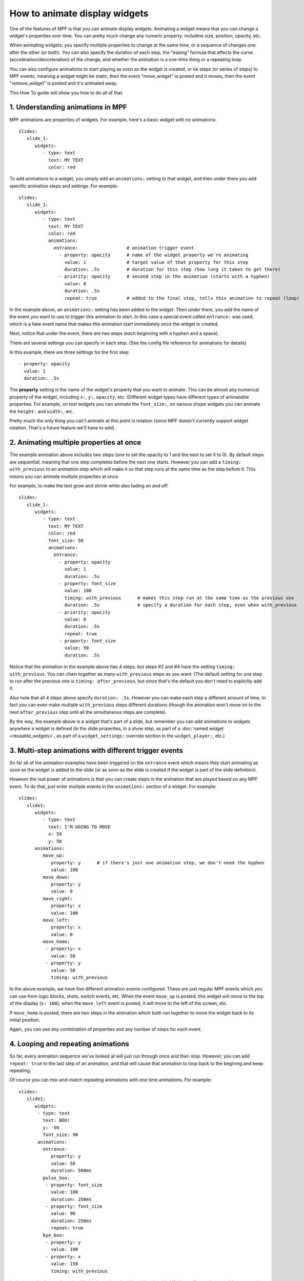 How to animate display widgets
==============================

One of the features of MPF is that you can animate display widgets. Animating a widget means that you can change a
widget's properties over time. You can pretty much change any numeric property, includine size, position, opacity, etc.

When animating widgets, you specify multiple properties to change at the same time, or a sequence of changes one after
the other (or both). You can also specify the duration of each step, the "easing" formula that affects the curve
(acceleration/decceleration) of the change, and whether the animation is a one-time thing or a repeating loop.

You can also configure animations to start playing as soon as the widget is created, or tie steps (or series of steps)
to MPF events, meaning a widget might be static, then the event "move_widget" is posted and it moves, then the event
"remove_widget" is posted and it's animated away.

This How To guide will show you how to do all of that.

1. Understanding animations in MPF
----------------------------------

MPF animations are properties of widgets. For example, here's a basic widget with no animations:

::

   slides:
      slide_1:
         widgets:
            - type: text
              text: MY TEXT
              color: red

To add animations to a widget, you simply add an ``animations:`` setting to that widget, and then under there you add
specific animation steps and settings. For example:

::

   slides:
      slide_1:
         widgets:
            - type: text
              text: MY TEXT
              color: red
              animations:
                entrance:                  # animation trigger event
                  - property: opacity      # name of the widget property we're animating
                    value: 1               # target value of that property for this step
                    duration: .5s          # duration for this step (how long it takes to get there)
                  - priority: opacity      # second step in the animation (starts with a hyphen)
                    value: 0
                    duration: .5s
                    repeat: true           # added to the final step, tells this animation to repeat (loop)

In the example above, an ``animations:`` setting has been added to the widget. Then under there, you add
the name of the event you want to use to trigger this animation to start. In this case a special event
called ``entrance:`` was used, which is a fake event name that makes this animation start immediately once
the widget is created.

Next, notice that under the event, there are two steps (each beginning with a hyphen and a space).

There are several settings you can specify in each step. (See the config file reference for animations for
details)

In this example, there are three settings for the first step:

::

                  - property: opacity
                    value: 1
                    duration: .5s

The **property** setting is the name of the widget's property that you want to animate. This can be almost any
numerical property of the widget, including ``x:``, ``y:``, ``opacity``, etc. (Different widget types have
different types of animatable properties. For example, on text widgets you can animate the ``font_size:``, on
various shape widgets you can animate the ``height:`` and ``width:``, etc.

Pretty much the only thing you can't animate at this point is rotation (since MPF doesn't currently
support widget rotation. That's a future feature we'll have to add).

2. Animating multiple properties at once
----------------------------------------

The example animation above includes two steps (one to set the opacity to 1 and the next to set it to 0).
By default steps are sequential, meaning that one step completes before the next one starts. However you can
add a ``timing: with_previous`` to an animation step which will make it so that step runs at the same time
as the step before it. This means you can animate multiple properties at once.

For example, to make the text grow and shrink while also fading on and off:

::

   slides:
      slide_1:
         widgets:
            - type: text
              text: MY TEXT
              color: red
              font_size: 50
              animations:
                entrance:
                  - property: opacity
                    value: 1
                    duration: .5s
                  - property: font_size
                    value: 100
                    timing: with_previous      # makes this step run at the same time as the previous one
                    duration: .5s              # specify a duration for each step, even when with_previous
                  - priority: opacity
                    value: 0
                    duration: .5s
                    repeat: true
                  - property: font_size
                    value: 50
                    duration: .5s

Notice that the animation in the example above has 4 steps, but steps #2 and #4 have the setting ``timing: with_previous``.
You can chain together as many ``with_previous`` steps as you want. (The default setting for one step to run after the
previous one is ``timing: after_previous``, but since that's the default you don't need to explicitly add it.

Also note that all 4 steps above specify ``duration: .5s``. However you can make each step a different amount of time.
In fact you can even make multiple ``with_previous`` steps different durations (though the animation won't move on to
the next ``after_previous`` step until all the simultaneous steps are complete).

By the way, the example above is a widget that's part of a slide, but remember you can add animations to widgets
anywhere a widget is defined (in the slide properites, in a show step, as part of a
:doc:`named widget <reusable_widgets>`, as part of a ``widget_settings:`` override section in the ``widget_player:``,
etc.)

3. Multi-step animations with different trigger events
------------------------------------------------------

So far all of the animation examples have been triggered on the ``entrance`` event which means they start animating as
soon as the widget is added to the slide (or as soon as the slide is created if the widget is part of the slide
definition).

However the real power of animations is that you can create steps in the animation that are played based on any MPF
event. To do that, just enter mulitple events in the ``animations:`` section of a widget. For example:

::

   slides:
      slide1:
         widgets:
            - type: text
              text: I'M GOING TO MOVE
              x: 50
              y: 50
         animations:
            move_up:
               property: y      # if there's just one animation step, we don't need the hyphen
               value: 100
            move_down:
               property: y
               value: 0
            move_right:
               property: x
               value: 100
            move_left:
               property: x
               value: 0
            move_home:
             - property: x
               value: 50
             - property: y
               value: 50
               timing: with_previous

In the above example, we have five different animation events configured. These are just regular MPF events which you
can use from logic blocks, shots, switch events, etc. When the event ``move_up`` is posted, this widget will move to the
top of the display (``x: 100``), when the ``move_left`` event is posted, it will move to the left of the screen, etc.

If ``move_home`` is posted, there are two steps in the animation which both run together to move the widget back to its
initial position.

Again, you can use any combination of properties and any number of steps for each event.

4. Looping and repeating animations
-----------------------------------

So far, every animation sequence we've looked at will just run through once and then stop. However, you can add
``repeat: true`` to the last step of an animation, and that will cause that animation to loop back to the begining and
keep repeating.

Of course you can mix-and-match repeating animations with one time animations. For example:

::

   slides:
      slide1:
         widgets:
          - type: text
            text: BOO!
            y: -50
            font_size: 90
          animations:
            entrance:
               property: y
               value: 50
               duration: 500ms
            pulse_boo:
             - property: font_size
               value: 100
               duration: 250ms
             - property: font_size
               value: 90
               duration: 250ms
               repeat: true
            bye_boo:
             - property: y
               value: 100
             - property: x
               value: 150
               timing: with_previous

In the example above, when the slide is shown (or when the widget is added if this config was in your ``widgets:``
section and you added it via a ``widget_player:`` entry), the widget will fly into the slide from the bottom (since the
initial y value is -50, it will start off the screen). Then when the ``pulse_boo`` event is posted, the two-step
animation which makes the font size bigger and smaller will starting playing and repeat forever. Finally when ``bye_boo``
is posted, the widget will fly off the screen to the upper right.

5. Inserting a "pause"
----------------------

Sometimes you might want to add a timed "pause" to an animation, where one step animates, then it pauses, then another
step animates.

The easiest way to do that is just to add a step where the property value in the step is the same as whatever value that
property is currently at. So you still have the step in the animation, it just isn't doing anything since the widget's
property is already there. For example:

::

   slides:
      slide1:
         widgets:
            - type: image
              image: flying_toaster
              y: -50
         animations:
            entrance:
             - property: y
               value: 50
               duration: 1s
             - property: y
               value: 50
               duration: 2s
             - property: y
               value: 200

The the example above, the ``flying_toaster`` image will move in from the bottom of the screen (to ``y:50``) in 1 second,
then pause for 2 seconds (since ``y: 50`` again), then move out of the top of the screen in 1 second.

6. Easing
---------

You can also set "easing" values for each animation step which controls the formula that's used to interpolate the
current value to the target value over time. The default is ``linear`` which just does a constant motion (no
acceleration/decceleration) over time. Refer to the
`Kivy Animation Transition documentation <https://kivy.org/docs/api-kivy.animation.html#kivy.animation.AnimationTransition>`_
for a list of options as well as graphs that show how the easing formulas are applied over time.

7. Named animations
-------------------

Much like :doc:`named widgets <reusable_widgets>`, you can also create pre-defined animations that you can easily
apply to any widget. You do this by adding those animations to the ``animations:`` section of your config, like this:

::

animations:
  fade_in:
    property: opacity
    value: 1
    duration: 1s
  fade_out:
    property: opacity
    value: 0
    duration: 1s

Now you can use these animations, by name, in any widget or widget_player config where you would ordinarily define your
own animations.

For example, to configure a widget to fade in:

::

   widgets:
      hello_widget:
         - type: text
           text: HELLO
           animations:
             entrance:
               named_animation: fade_in

Again remember this can be done anywhere you configure an animation. So if you later wanted to fade that text out:
